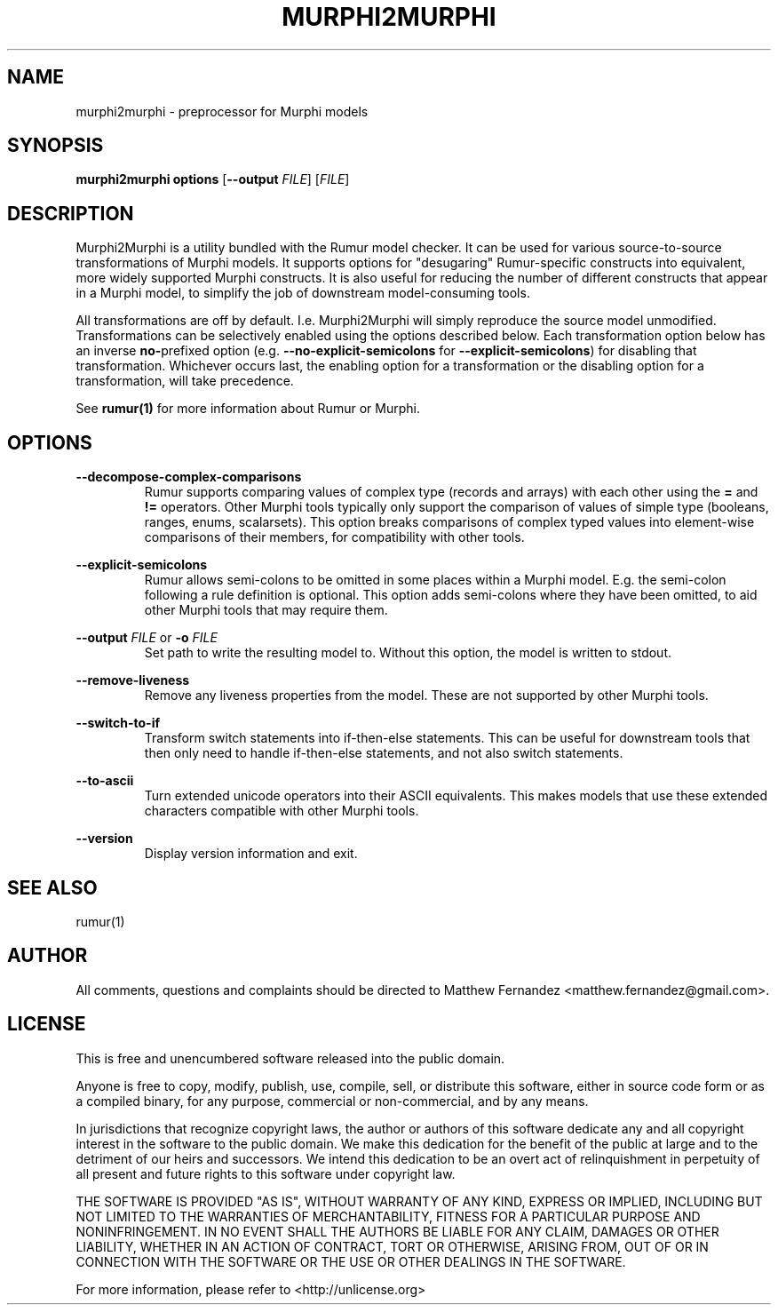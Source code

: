 .TH MURPHI2MURPHI 1
.SH NAME
murphi2murphi \- preprocessor for Murphi models
.SH SYNOPSIS
.B \fBmurphi2murphi\fR \fBoptions\fR [\fB--output\fR \fIFILE\fR] [\fIFILE\fR]
.SH DESCRIPTION
Murphi2Murphi is a utility bundled with the Rumur model checker. It can be used
for various source-to-source transformations of Murphi models. It supports
options for "desugaring" Rumur-specific constructs into equivalent, more widely
supported Murphi constructs. It is also useful for reducing the number of
different constructs that appear in a Murphi model, to simplify the job of
downstream model-consuming tools.
.PP
All transformations are off by default. I.e. Murphi2Murphi will simply reproduce
the source model unmodified. Transformations can be selectively enabled using
the options described below. Each transformation option below has an inverse
\fBno-\fRprefixed option (e.g. \fB--no-explicit-semicolons\fR for
\fB--explicit-semicolons\fR) for disabling that transformation. Whichever occurs
last, the enabling option for a transformation or the disabling option for a
transformation, will take precedence.
.PP
See
.BR rumur(1)
for more information about Rumur or Murphi.
.SH OPTIONS
\fB--decompose-complex-comparisons\fR
.RS
Rumur supports comparing values of complex type (records and arrays) with each
other using the \fB=\fR and \fB!=\fR operators. Other Murphi tools typically
only support the comparison of values of simple type (booleans, ranges, enums,
scalarsets). This option breaks comparisons of complex typed values into
element-wise comparisons of their members, for compatibility with other tools.
.RE
.PP
\fB--explicit-semicolons\fR
.RS
Rumur allows semi-colons to be omitted in some places within a Murphi model.
E.g. the semi-colon following a rule definition is optional. This option adds
semi-colons where they have been omitted, to aid other Murphi tools that may
require them.
.RE
.PP
\fB--output\fR \fIFILE\fR or \fB-o\fR \fIFILE\fR
.RS
Set path to write the resulting model to. Without this option, the model is
written to stdout.
.RE
.PP
\fB--remove-liveness\fR
.RS
Remove any liveness properties from the model. These are not supported by other
Murphi tools.
.RE
.PP
\fB--switch-to-if\fR
.RS
Transform switch statements into if-then-else statements. This can be useful for
downstream tools that then only need to handle if-then-else statements, and not
also switch statements.
.RE
.PP
\fB--to-ascii\fR
.RS
Turn extended unicode operators into their ASCII equivalents. This makes models
that use these extended characters compatible with other Murphi tools.
.RE
.PP
\fB--version\fR
.RS
Display version information and exit.
.RE
.SH SEE ALSO
rumur(1)
.SH AUTHOR
All comments, questions and complaints should be directed to Matthew Fernandez
<matthew.fernandez@gmail.com>.
.SH LICENSE
This is free and unencumbered software released into the public domain.

Anyone is free to copy, modify, publish, use, compile, sell, or
distribute this software, either in source code form or as a compiled
binary, for any purpose, commercial or non-commercial, and by any
means.

In jurisdictions that recognize copyright laws, the author or authors
of this software dedicate any and all copyright interest in the
software to the public domain. We make this dedication for the benefit
of the public at large and to the detriment of our heirs and
successors. We intend this dedication to be an overt act of
relinquishment in perpetuity of all present and future rights to this
software under copyright law.

THE SOFTWARE IS PROVIDED "AS IS", WITHOUT WARRANTY OF ANY KIND,
EXPRESS OR IMPLIED, INCLUDING BUT NOT LIMITED TO THE WARRANTIES OF
MERCHANTABILITY, FITNESS FOR A PARTICULAR PURPOSE AND NONINFRINGEMENT.
IN NO EVENT SHALL THE AUTHORS BE LIABLE FOR ANY CLAIM, DAMAGES OR
OTHER LIABILITY, WHETHER IN AN ACTION OF CONTRACT, TORT OR OTHERWISE,
ARISING FROM, OUT OF OR IN CONNECTION WITH THE SOFTWARE OR THE USE OR
OTHER DEALINGS IN THE SOFTWARE.

For more information, please refer to <http://unlicense.org>
